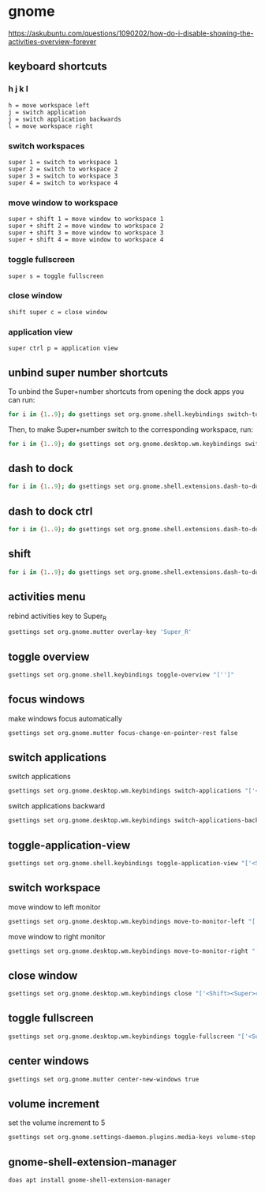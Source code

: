 #+STARTUP: content
* gnome

[[https://askubuntu.com/questions/1090202/how-do-i-disable-showing-the-activities-overview-forever]]
** keyboard shortcuts

*** h j k l

#+begin_example
h = move workspace left
j = switch application 
j = switch application backwards
l = move workspace right
#+end_example

*** switch workspaces

#+begin_example
super 1 = switch to workspace 1
super 2 = switch to workspace 2
super 3 = switch to workspace 3
super 4 = switch to workspace 4
#+end_example

*** move window to workspace

#+begin_example
super + shift 1 = move window to workspace 1
super + shift 2 = move window to workspace 2
super + shift 3 = move window to workspace 3
super + shift 4 = move window to workspace 4
#+end_example

*** toggle fullscreen

#+begin_example
super s = toggle fullscreen
#+end_example

*** close window

#+begin_example
shift super c = close window
#+end_example

*** application view

#+begin_example
super ctrl p = application view
#+end_example

** unbind super number shortcuts

To unbind the Super+number shortcuts from opening the dock apps you can run:

#+begin_src sh
for i in {1..9}; do gsettings set org.gnome.shell.keybindings switch-to-application-$i "['']";done
#+end_src

Then, to make Super+number switch to the corresponding workspace, run:

#+begin_src sh
for i in {1..9}; do gsettings set org.gnome.desktop.wm.keybindings switch-to-workspace-$i "['<Super>$i']";done
#+end_src

** dash to dock

#+begin_src sh
for i in {1..9}; do gsettings set org.gnome.shell.extensions.dash-to-dock app-hotkey-$i "['']";done
#+end_src

** dash to dock ctrl

#+begin_src sh
for i in {1..9}; do gsettings set org.gnome.shell.extensions.dash-to-dock app-ctrl-hotkey-$i "['']";done
#+end_src

** shift

#+begin_src sh
for i in {1..9}; do gsettings set org.gnome.shell.extensions.dash-to-dock app-shift-hotkey-$i "['']";done
#+end_src

** activities menu

rebind activities key to Super_R

#+begin_src sh
gsettings set org.gnome.mutter overlay-key 'Super_R'
#+end_src

** toggle overview

#+begin_src sh
gsettings set org.gnome.shell.keybindings toggle-overview "['']"
#+end_src

** focus windows

make windows focus automatically

#+begin_src sh
gsettings set org.gnome.mutter focus-change-on-pointer-rest false
#+end_src

** switch applications

switch applications

#+begin_src sh
gsettings set org.gnome.desktop.wm.keybindings switch-applications "['<Super>j']"
#+end_src

switch applications backward

#+begin_src sh
gsettings set org.gnome.desktop.wm.keybindings switch-applications-backward "['<Super>k']"
#+end_src

** toggle-application-view

#+begin_src sh
gsettings set org.gnome.shell.keybindings toggle-application-view "['<Super><Ctrl>p']"
#+end_src

** switch workspace

move window to left monitor

#+begin_src sh
gsettings set org.gnome.desktop.wm.keybindings move-to-monitor-left "['<Shift><Super>h']"
#+end_src

move window to right monitor

#+begin_src sh
gsettings set org.gnome.desktop.wm.keybindings move-to-monitor-right "['<Shift><Super>l']"
#+end_src

** close window

#+begin_src sh
gsettings set org.gnome.desktop.wm.keybindings close "['<Shift><Super>c']"
#+end_src

** toggle fullscreen

#+begin_src sh
gsettings set org.gnome.desktop.wm.keybindings toggle-fullscreen "['<Super>s']"
#+end_src

** center windows

#+begin_src sh
gsettings set org.gnome.mutter center-new-windows true
#+end_src

** volume increment

set the volume increment to 5

#+begin_src sh
gsettings set org.gnome.settings-daemon.plugins.media-keys volume-step 5
#+end_src

** gnome-shell-extension-manager

#+begin_src sh
doas apt install gnome-shell-extension-manager
#+end_src

